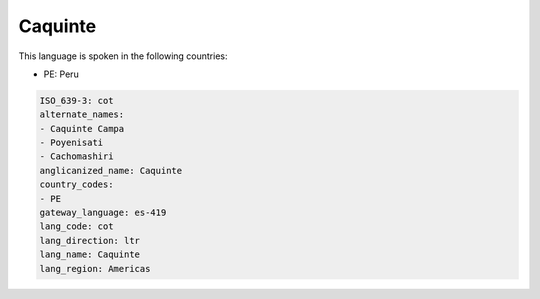 .. _cot:

Caquinte
========

This language is spoken in the following countries:

* PE: Peru

.. code-block:: yaml

    ISO_639-3: cot
    alternate_names:
    - Caquinte Campa
    - Poyenisati
    - Cachomashiri
    anglicanized_name: Caquinte
    country_codes:
    - PE
    gateway_language: es-419
    lang_code: cot
    lang_direction: ltr
    lang_name: Caquinte
    lang_region: Americas
    
